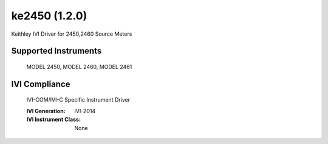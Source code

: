 ke2450 (1.2.0)
++++++++++++++

Keithley IVI Driver for 2450,2460 Source Meters

Supported Instruments
---------------------

    MODEL 2450,
    MODEL 2460,
    MODEL 2461

IVI Compliance
--------------

    IVI-COM/IVI-C Specific Instrument Driver

    :IVI Generation: IVI-2014
    :IVI Instrument Class: None
